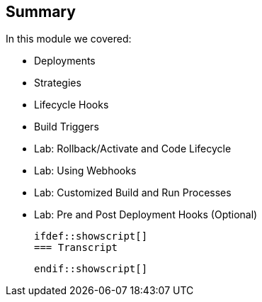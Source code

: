== Summary
:noaudio:
In this module we covered:

	* Deployments
  * Strategies
  * Lifecycle Hooks
  * Build Triggers
  * Lab: Rollback/Activate and Code Lifecycle
	* Lab: Using Webhooks
	* Lab: Customized Build and Run Processes
	* Lab: Pre and Post Deployment Hooks (Optional)


  ifdef::showscript[]
  === Transcript

  endif::showscript[]
